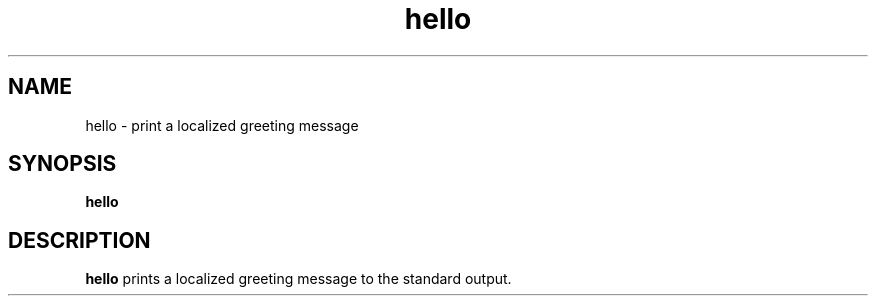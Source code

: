 .TH hello 1 "December 2024" "hello_world_project"
.SH NAME
hello \- print a localized greeting message
.SH SYNOPSIS
.B hello
.SH DESCRIPTION
.B hello
prints a localized greeting message to the standard output.
